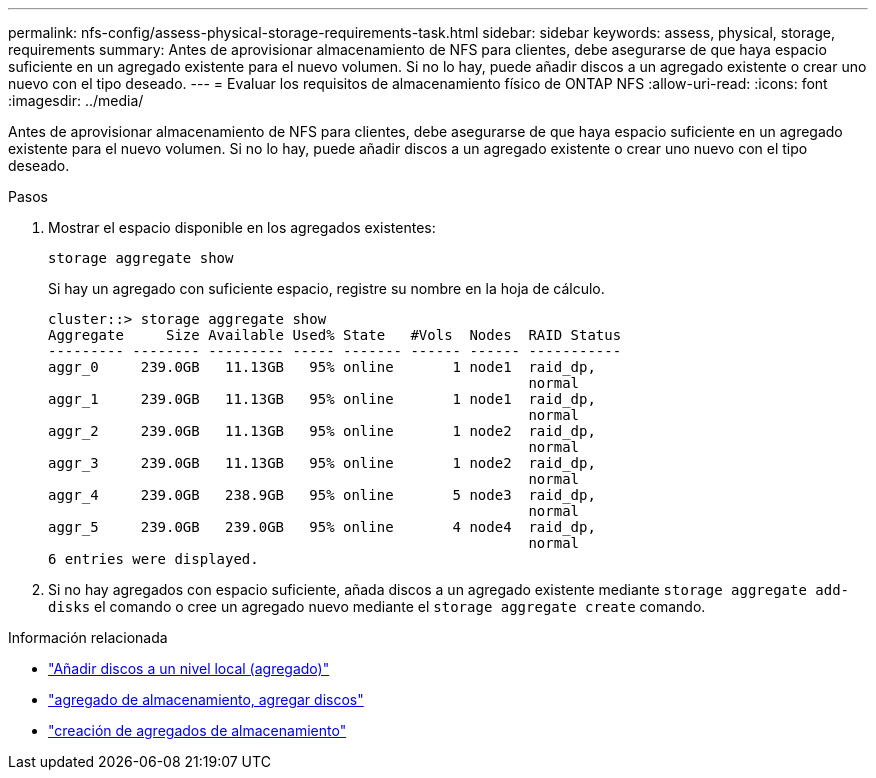 ---
permalink: nfs-config/assess-physical-storage-requirements-task.html 
sidebar: sidebar 
keywords: assess, physical, storage, requirements 
summary: Antes de aprovisionar almacenamiento de NFS para clientes, debe asegurarse de que haya espacio suficiente en un agregado existente para el nuevo volumen. Si no lo hay, puede añadir discos a un agregado existente o crear uno nuevo con el tipo deseado. 
---
= Evaluar los requisitos de almacenamiento físico de ONTAP NFS
:allow-uri-read: 
:icons: font
:imagesdir: ../media/


[role="lead"]
Antes de aprovisionar almacenamiento de NFS para clientes, debe asegurarse de que haya espacio suficiente en un agregado existente para el nuevo volumen. Si no lo hay, puede añadir discos a un agregado existente o crear uno nuevo con el tipo deseado.

.Pasos
. Mostrar el espacio disponible en los agregados existentes:
+
`storage aggregate show`

+
Si hay un agregado con suficiente espacio, registre su nombre en la hoja de cálculo.

+
[listing]
----
cluster::> storage aggregate show
Aggregate     Size Available Used% State   #Vols  Nodes  RAID Status
--------- -------- --------- ----- ------- ------ ------ -----------
aggr_0     239.0GB   11.13GB   95% online       1 node1  raid_dp,
                                                         normal
aggr_1     239.0GB   11.13GB   95% online       1 node1  raid_dp,
                                                         normal
aggr_2     239.0GB   11.13GB   95% online       1 node2  raid_dp,
                                                         normal
aggr_3     239.0GB   11.13GB   95% online       1 node2  raid_dp,
                                                         normal
aggr_4     239.0GB   238.9GB   95% online       5 node3  raid_dp,
                                                         normal
aggr_5     239.0GB   239.0GB   95% online       4 node4  raid_dp,
                                                         normal
6 entries were displayed.
----
. Si no hay agregados con espacio suficiente, añada discos a un agregado existente mediante `storage aggregate add-disks` el comando o cree un agregado nuevo mediante el `storage aggregate create` comando.


.Información relacionada
* link:../disks-aggregates/add-disks-local-tier-aggr-task.html["Añadir discos a un nivel local (agregado)"]
* link:https://docs.netapp.com/us-en/ontap-cli/storage-aggregate-add-disks.html["agregado de almacenamiento, agregar discos"^]
* link:https://docs.netapp.com/us-en/ontap-cli/storage-aggregate-create.html["creación de agregados de almacenamiento"^]

